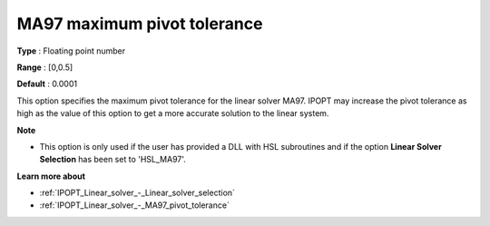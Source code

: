 

.. _IPOPT_Linear_solver_-_MA97_maximum_pivot_tolerance:


MA97 maximum pivot tolerance
============================



**Type** :	Floating point number	

**Range** :	[0,0.5]	

**Default** :	0.0001	



This option specifies the maximum pivot tolerance for the linear solver MA97. IPOPT may increase the pivot tolerance as high as the value of this option to get a more accurate solution to the linear system.



**Note** 

*	This option is only used if the user has provided a DLL with HSL subroutines and if the option **Linear Solver Selection**  has been set to 'HSL_MA97'. 




**Learn more about** 

*	:ref:`IPOPT_Linear_solver_-_Linear_solver_selection` 
*	:ref:`IPOPT_Linear_solver_-_MA97_pivot_tolerance` 
